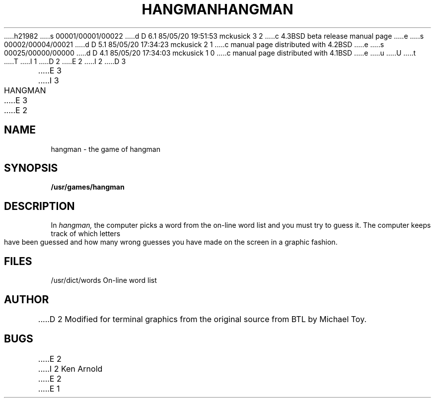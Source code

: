 h21982
s 00001/00001/00022
d D 6.1 85/05/20 19:51:53 mckusick 3 2
c 4.3BSD beta release manual page
e
s 00002/00004/00021
d D 5.1 85/05/20 17:34:23 mckusick 2 1
c manual page distributed with 4.2BSD
e
s 00025/00000/00000
d D 4.1 85/05/20 17:34:03 mckusick 1 0
c manual page distributed with 4.1BSD
e
u
U
t
T
I 1
.\" Copyright (c) 1980 Regents of the University of California.
.\" All rights reserved.  The Berkeley software License Agreement
.\" specifies the terms and conditions for redistribution.
.\"
.\"	%W% (Berkeley) %G%
.\"
D 2
.TH HANGMAN 6
E 2
I 2
D 3
.TH HANGMAN 6 "1 February 1983"
E 3
I 3
.TH HANGMAN 6 "%Q%"
E 3
E 2
.UC 4
.SH NAME
hangman \- the game of hangman
.SH SYNOPSIS
.B /usr/games/hangman
.SH DESCRIPTION
In
.I hangman,
the computer picks a word from the on-line word list
and you must try to guess it.
The computer keeps track of which letters have been guessed
and how many wrong guesses you have made on the screen in a graphic fashion.
.SH FILES
/usr/dict/words     On-line word list
.SH AUTHOR
D 2
Modified for terminal graphics from the original source from
BTL by Michael Toy.
.SH BUGS
E 2
I 2
Ken Arnold
E 2
E 1
